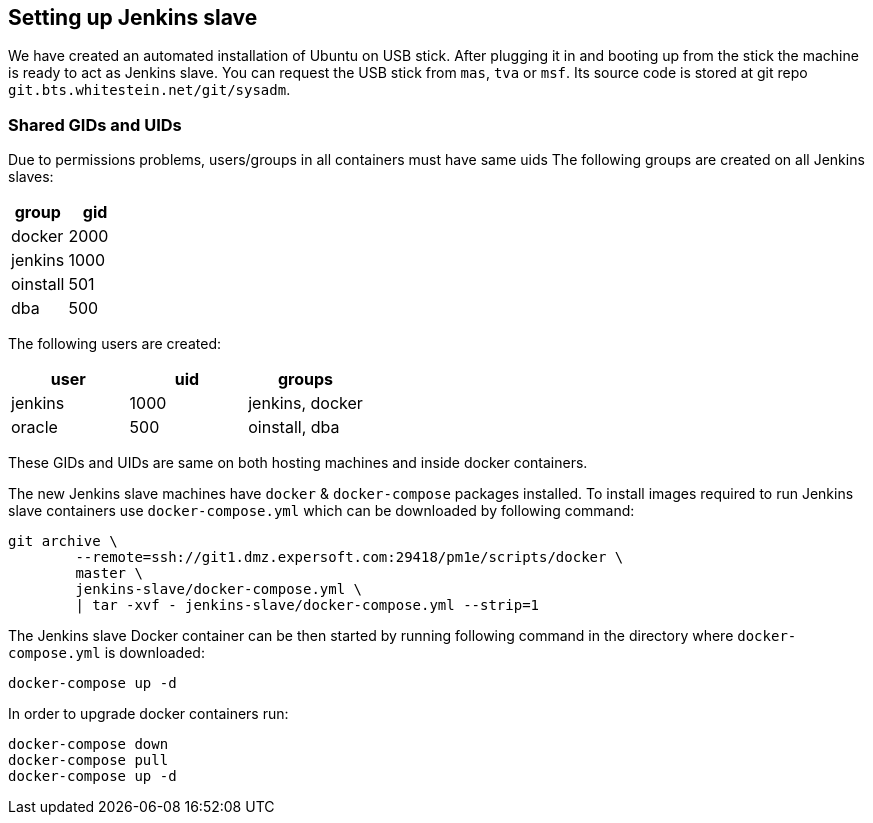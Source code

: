 == Setting up Jenkins slave

We have created an automated installation of Ubuntu on USB stick. After
plugging it in and booting up from the stick the machine is ready to act
as Jenkins slave. You can request the USB stick from `+mas+`, `+tva+` or
`+msf+`. Its source code is stored at git repo
`+git.bts.whitestein.net/git/sysadm+`.

=== Shared GIDs and UIDs

Due to permissions problems, users/groups in all containers must have
same uids The following groups are created on all Jenkins slaves:

[cols=",",options="header",]
|===
|group |gid
|docker |2000
|jenkins |1000
|oinstall |501
|dba |500
|===

The following users are created:

[cols=",,",options="header",]
|===
|user |uid |groups
|jenkins |1000 |jenkins, docker
|oracle |500 |oinstall, dba
|===

These GIDs and UIDs are same on both hosting machines and inside docker
containers.

The new Jenkins slave machines have `+docker+` & `+docker-compose+`
packages installed. To install images required to run Jenkins slave
containers use `+docker-compose.yml+` which can be downloaded by
following command:

[source,bash]
----
git archive \
        --remote=ssh://git1.dmz.expersoft.com:29418/pm1e/scripts/docker \
        master \
        jenkins-slave/docker-compose.yml \
        | tar -xvf - jenkins-slave/docker-compose.yml --strip=1
----

The Jenkins slave Docker container can be then started by running
following command in the directory where `+docker-compose.yml+` is
downloaded:

[source,bash]
----
docker-compose up -d
----

In order to upgrade docker containers run:

[source,bash]
----
docker-compose down
docker-compose pull
docker-compose up -d
----
